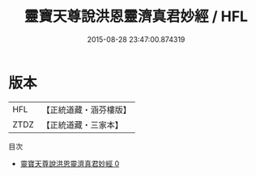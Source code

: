#+TITLE: 靈寶天尊說洪恩靈濟真君妙經 / HFL

#+DATE: 2015-08-28 23:47:00.874319
* 版本
 |       HFL|【正統道藏・涵芬樓版】|
 |      ZTDZ|【正統道藏・三家本】|
目次
 - [[file:KR5b0001_000.txt][靈寶天尊說洪恩靈濟真君妙經 0]]
